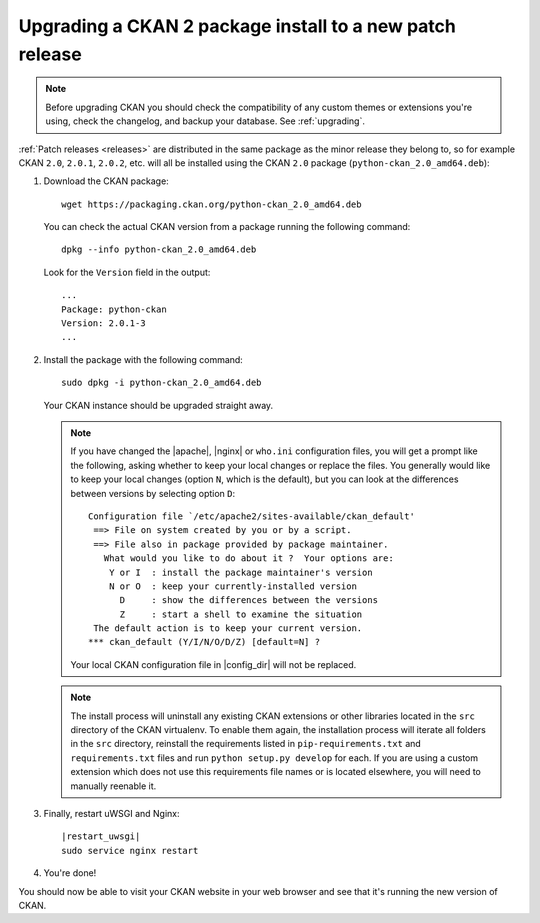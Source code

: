 =========================================================
Upgrading a CKAN 2 package install to a new patch release
=========================================================

.. note::

   Before upgrading CKAN you should check the compatibility of any custom
   themes or extensions you're using, check the changelog, and backup your
   database. See :ref:`upgrading`.

:ref:`Patch releases <releases>` are distributed in the same package as the
minor release they belong to, so for example CKAN ``2.0``, ``2.0.1``,
``2.0.2``, etc.  will all be installed using the CKAN ``2.0`` package
(``python-ckan_2.0_amd64.deb``):

#. Download the CKAN package::

    wget https://packaging.ckan.org/python-ckan_2.0_amd64.deb

   You can check the actual CKAN version from a package running the following
   command::

    dpkg --info python-ckan_2.0_amd64.deb

   Look for the ``Version`` field in the output::

    ...
    Package: python-ckan
    Version: 2.0.1-3
    ...

#. Install the package with the following command::

    sudo dpkg -i python-ckan_2.0_amd64.deb

   Your CKAN instance should be upgraded straight away.

   .. note::

      If you have changed the |apache|, |nginx| or ``who.ini`` configuration
      files, you will get a prompt like the following, asking whether to keep
      your local changes or replace the files. You generally would like to keep
      your local changes (option ``N``, which is the default), but you can look
      at the differences between versions by selecting option ``D``::

       Configuration file `/etc/apache2/sites-available/ckan_default'
        ==> File on system created by you or by a script.
        ==> File also in package provided by package maintainer.
          What would you like to do about it ?  Your options are:
           Y or I  : install the package maintainer's version
           N or O  : keep your currently-installed version
             D     : show the differences between the versions
             Z     : start a shell to examine the situation
        The default action is to keep your current version.
       *** ckan_default (Y/I/N/O/D/Z) [default=N] ?

      Your local CKAN configuration file in |config_dir| will not be replaced.

   .. note::

     The install process will uninstall any existing CKAN extensions or other
     libraries located in the ``src`` directory of the CKAN virtualenv. To
     enable them again, the installation process will iterate all folders in
     the ``src`` directory, reinstall the requirements listed in
     ``pip-requirements.txt`` and ``requirements.txt`` files and run
     ``python setup.py develop`` for each. If you are using a custom extension
     which does not use this requirements file names or is located elsewhere,
     you will need to manually reenable it.


#. Finally, restart uWSGI and Nginx:

   .. parsed-literal::

    |restart_uwsgi|
    sudo service nginx restart

#. You're done!

You should now be able to visit your CKAN website in your web browser and see
that it's running the new version of CKAN.

